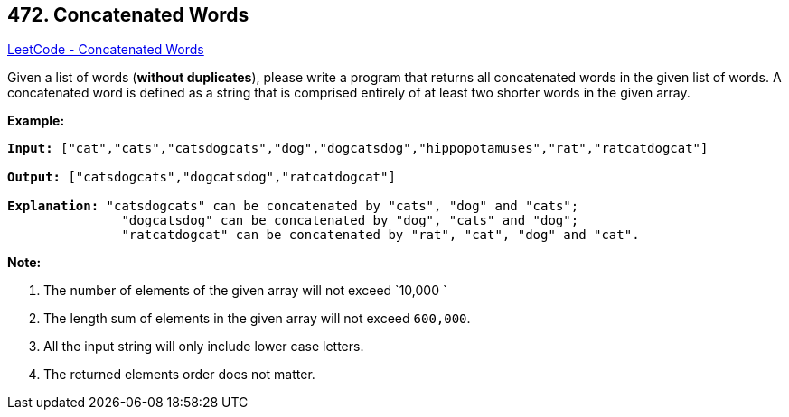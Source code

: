 == 472. Concatenated Words

https://leetcode.com/problems/concatenated-words/[LeetCode - Concatenated Words]

Given a list of words (*without duplicates*), please write a program that returns all concatenated words in the given list of words.
A concatenated word is defined as a string that is comprised entirely of at least two shorter words in the given array.

*Example:*


[subs="verbatim,quotes,macros"]
----
*Input:* ["cat","cats","catsdogcats","dog","dogcatsdog","hippopotamuses","rat","ratcatdogcat"]

*Output:* ["catsdogcats","dogcatsdog","ratcatdogcat"]

*Explanation:* "catsdogcats" can be concatenated by "cats", "dog" and "cats";
               "dogcatsdog" can be concatenated by "dog", "cats" and "dog";
               "ratcatdogcat" can be concatenated by "rat", "cat", "dog" and "cat".
----


*Note:*

. The number of elements of the given array will not exceed `10,000 `
. The length sum of elements in the given array will not exceed `600,000`. 
. All the input string will only include lower case letters.
. The returned elements order does not matter. 


